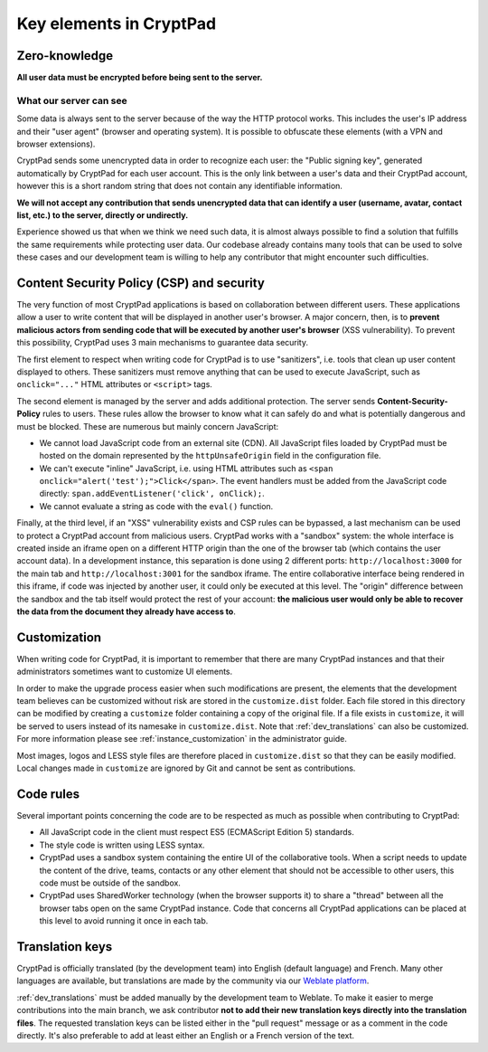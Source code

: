 Key elements in CryptPad
===============================

Zero-knowledge
--------------

**All user data must be encrypted before being sent to the server.**

What our server can see
~~~~~~~~~~~~~~~~~~~~~~~

Some data is always sent to the server because of the way the HTTP protocol works. This includes the user's IP address and their "user agent" (browser and operating system). It is possible to obfuscate these elements (with a VPN and browser extensions).

CryptPad sends some unencrypted data in order to recognize each user: the "Public signing key", generated automatically by CryptPad for each user account. This is the only link between a user's data and their CryptPad account, however this is a short random string that does not contain any identifiable information.

**We will not accept any contribution that sends unencrypted data that can identify a user (username, avatar, contact list, etc.) to the server, directly or undirectly.**

Experience showed us that when we think we need such data, it is almost always possible to find a solution that fulfills the same requirements while protecting user data. Our codebase already contains many tools that can be used to solve these cases and our development team is willing to help any contributor that might encounter such difficulties.

Content Security Policy (CSP) and security
------------------------------------------

The very function of most CryptPad applications is based on collaboration between different users. These applications allow a user to write content that will be displayed in another user's browser. A major concern, then, is to **prevent malicious actors from sending code that will be executed by another user's browser** (XSS vulnerability). To prevent this possibility, CryptPad uses 3 main mechanisms to guarantee data security.

The first element to respect when writing code for CryptPad is to use "sanitizers", i.e. tools that clean up user content displayed to others. These sanitizers must remove anything that can be used to execute JavaScript, such as ``onclick="..."`` HTML attributes or ``<script>`` tags.

The second element is managed by the server and adds additional protection. The server sends **Content-Security-Policy** rules to users. These rules allow the browser to know what it can safely do and what is potentially dangerous and must be blocked. These are numerous but mainly concern JavaScript:

-  We cannot load JavaScript code from an external site (CDN). All JavaScript files loaded by CryptPad must be hosted on the domain represented by the ``httpUnsafeOrigin`` field in the configuration file.
-  We can't execute "inline" JavaScript, i.e. using HTML attributes such as ``<span onclick="alert('test');">Click</span>``. The event handlers must be added from the JavaScript code directly: ``span.addEventListener('click', onClick);``.
-  We cannot evaluate a string as code with the ``eval()`` function.

Finally, at the third level, if an "XSS" vulnerability exists and CSP rules can be bypassed, a last mechanism can be used to protect a CryptPad account from malicious users. CryptPad works with a "sandbox" system: the whole interface is created inside an iframe open on a different HTTP origin than the one of the browser tab (which contains the user account data). In a development instance, this separation is done using 2 different ports: ``http://localhost:3000`` for the main tab and ``http://localhost:3001`` for the sandbox iframe. The entire collaborative interface being rendered in this iframe, if code was injected by another user, it could only be executed at this level. The "origin" difference between the sandbox and the tab itself would protect the rest of your account: **the malicious user would only be able to recover the data from the document they already have access to**.

Customization
-------------

When writing code for CryptPad, it is important to remember that there are many CryptPad instances and that their administrators sometimes want to customize UI elements.

In order to make the upgrade process easier when such modifications are present, the elements that the development team believes can be customized without risk are stored in the ``customize.dist`` folder. Each file stored in this directory can be modified by creating a ``customize`` folder containing a copy of the original file. If a file exists in ``customize``, it will be served to users instead of its namesake in ``customize.dist``. Note that :ref:`dev_translations` can also be customized. For more information please see :ref:`instance_customization` in the administrator guide.

Most images, logos and LESS style files are therefore placed in ``customize.dist`` so that they can be easily modified. Local changes made in ``customize`` are ignored by Git and cannot be sent as contributions.

Code rules
----------

Several important points concerning the code are to be respected as much as possible when contributing to CryptPad:

-  All JavaScript code in the client must respect ES5 (ECMAScript Edition 5) standards.
-  The style code is written using LESS syntax.
-  CryptPad uses a sandbox system containing the entire UI of the collaborative tools. When a script needs to update the content of the drive, teams, contacts or any other element that should not be accessible to other users, this code must be outside of the sandbox.
-  CryptPad uses SharedWorker technology (when the browser supports it) to share a "thread" between all the browser tabs open on the same CryptPad instance. Code that concerns all CryptPad applications can be placed at this level to avoid running it once in each tab.

Translation keys
----------------

CryptPad is officially translated (by the development team) into English (default language) and French. Many other languages are available, but translations are made by the community via our `Weblate platform <https://weblate.cryptpad.fr>`__.

:ref:`dev_translations` must be added manually by the development team to Weblate. To make it easier to merge contributions into the main branch, we ask contributor **not to add their new translation keys directly into the translation files**. The requested translation keys can be listed either in the "pull request" message or as a comment in the code directly. It's also preferable to add at least either an English or a French version of the text.
